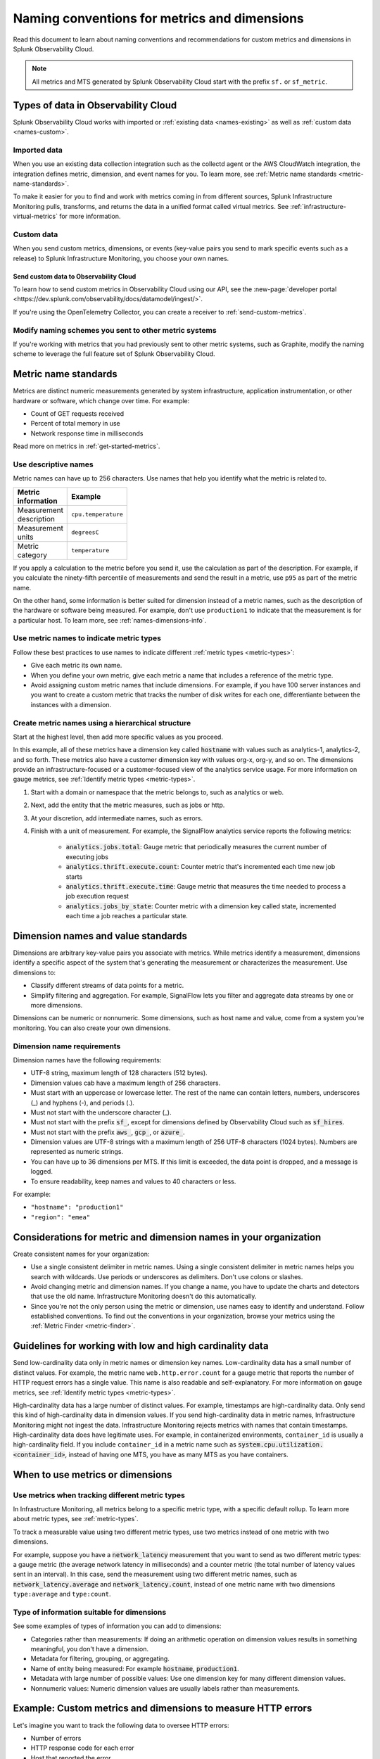 .. _metric-dimension-names:

*****************************************************************
Naming conventions for metrics and dimensions
*****************************************************************

.. meta::
  :description: Naming conventions for metric and dimensions in Splunk Observability Cloud.

Read this document to learn about naming conventions and recommendations for custom metrics and dimensions in Splunk Observability Cloud.

.. note:: All metrics and MTS generated by Splunk Observability Cloud start with the prefix ``sf.`` or ``sf_metric``.

Types of data in Observability Cloud
================================================

Splunk Observability Cloud works with imported or :ref:`existing data <names-existing>` as well as :ref:`custom data <names-custom>`. 

.. _names-existing:

Imported data
^^^^^^^^^^^^^^^^^^^^^^^^^^^^^^^^^^^^^^^^^^^^^^^^^^^^^^^

When you use an existing data collection integration such as the collectd agent or the AWS CloudWatch integration, the integration defines metric, dimension, and event names for you. To learn more, see :ref:`Metric name standards <metric-name-standards>`.

To make it easier for you to find and work with metrics coming in from different sources, Splunk Infrastructure Monitoring pulls, transforms, and returns the data in a unified format called virtual metrics. See :ref:`infrastructure-virtual-metrics` for more information.

.. _names-custom:
.. _name-custom-event:

Custom data
^^^^^^^^^^^^^^^^^^^^^^^^^^^^^^^^^^^^^^^^^^^^^^^^^^^^^^^

When you send custom metrics, dimensions, or events (key-value pairs you send to mark specific events such as a release) to Splunk Infrastructure Monitoring, you choose your own names. 

Send custom data to Observability Cloud
++++++++++++++++++++++++++++++++++++++++++++++++++++++++++++++++++++++++++++++++

To learn how to send custom metrics in Observability Cloud using our API, see the :new-page:`developer portal <https://dev.splunk.com/observability/docs/datamodel/ingest/>`.

If you're using the OpenTelemetry Collector, you can create a receiver to :ref:`send-custom-metrics`.

Modify naming schemes you sent to other metric systems
^^^^^^^^^^^^^^^^^^^^^^^^^^^^^^^^^^^^^^^^^^^^^^^^^^^^^^^^^^^^^^
If you're working with metrics that you had previously sent to other metric systems, such as Graphite, modify the naming scheme to leverage the full feature set of Splunk Observability Cloud. 

.. _metric-name-standards:

Metric name standards
=========================

Metrics are distinct numeric measurements generated by system infrastructure, application instrumentation, or other hardware or software, which change over time. For example: 

* Count of GET requests received
* Percent of total memory in use
* Network response time in milliseconds

Read more on metrics in :ref:`get-started-metrics`.

Use descriptive names 
^^^^^^^^^^^^^^^^^^^^^^^^^^^^^^^^^^^^^^^^^^^^^^^^^^^^^

Metric names can have up to 256 characters. Use names that help you identify what the metric is related to. 

.. list-table::
  :widths: 25 25 
  :width: 50
  :header-rows: 1

  * - :strong:`Metric information` 
    - :strong:`Example` 

  * - Measurement description
    - ``cpu.temperature``
  
  * - Measurement units  
    - ``degreesC``
  
  * - Metric category  
    - ``temperature``       

If you apply a calculation to the metric before you send it, use the calculation as part of the description. For example, if you calculate the ninety-fifth percentile of measurements and send the result in a metric, use ``p95`` as part of the metric name. 

On the other hand, some information is better suited for dimension instead of a metric names, such as the description of the hardware or software being measured. For example, don't use ``production1`` to indicate that the measurement is for a particular host. To learn more, see :ref:`names-dimensions-info`.

Use metric names to indicate metric types
^^^^^^^^^^^^^^^^^^^^^^^^^^^^^^^^^^^^^^^^^^^^^^^^^^^^

Follow these best practices to use names to indicate different :ref:`metric types <metric-types>`:

* Give each metric its own name.
* When you define your own metric, give each metric a name that includes a reference of the metric type.
* Avoid assigning custom metric names that include dimensions. For example, if you have 100 server instances and you want to create a custom metric that tracks the number of disk writes for each one, differentiante between the instances with a dimension. 

Create metric names using a hierarchical structure
^^^^^^^^^^^^^^^^^^^^^^^^^^^^^^^^^^^^^^^^^^^^^^^^^^^^^^^^^^^^^^^^^^^^^^^^

Start at the highest level, then add more specific values as you proceed. 

In this example, all of these metrics have a dimension key called :code:`hostname` with values such as analytics-1, analytics-2, and so forth. These metrics also have a customer dimension key with values org-x, org-y, and so on. The dimensions provide an infrastructure-focused or a customer-focused view of the analytics service usage. For more information on gauge metrics, see :ref:`Identify metric types <metric-types>`.

#. Start with a domain or namespace that the metric belongs to, such as analytics or web.
#. Next, add the entity that the metric measures, such as jobs or http.
#. At your discretion, add intermediate names, such as errors.
#. Finish with a unit of measurement. For example, the SignalFlow analytics service reports the following metrics:

    * :code:`analytics.jobs.total`: Gauge metric that periodically measures the current number of executing jobs
    * :code:`analytics.thrift.execute.count`: Counter metric that's incremented each time new job starts
    * :code:`analytics.thrift.execute.time`: Gauge metric that measures the time needed to process a job execution request
    * :code:`analytics.jobs_by_state`: Counter metric with a dimension key called state, incremented each time a job reaches a particular state.

.. _dimensions-name-standards:

Dimension names and value standards
=====================================

Dimensions are arbitrary key-value pairs you associate with metrics. While metrics identify a measurement, dimensions identify a specific aspect of the system that's generating the measurement or characterizes the measurement. Use dimensions to:

* Classify different streams of data points for a metric.
* Simplify filtering and aggregation. For example, SignalFlow lets you filter and aggregate data streams by one or more dimensions.

Dimensions can be numeric or nonnumeric. Some dimensions, such as host name and value, come from a system you're monitoring. You can also create your own dimensions. 

Dimension name requirements
^^^^^^^^^^^^^^^^^^^^^^^^^^^^^^^^^^^^^^^^^^^^^^^^^^^^^^^^^^^^^^^^^^^^^^^^^^^^

Dimension names have the following requirements:

* UTF-8 string, maximum length of 128 characters (512 bytes).
* Dimension values cab have a maximum length of 256 characters.
* Must start with an uppercase or lowercase letter. The rest of the name can contain letters, numbers, underscores (_) and hyphens (-), and periods (.).
* Must not start with the underscore character (_).
* Must not start with the prefix :code:`sf_`, except for dimensions defined by Observability Cloud such as :code:`sf_hires`.
* Must not start with the prefix :code:`aws_`, :code:`gcp_`, or :code:`azure_`.
*  Dimension values are UTF-8 strings with a maximum length of 256 UTF-8 characters (1024 bytes). Numbers are represented as numeric strings.
* You can have up to 36 dimensions per MTS. If this limit is exceeded, the data point is dropped, and a message is logged.
* To ensure readability, keep names and values to 40 characters or less.

For example:

* ``"hostname": "production1"``
* ``"region": "emea"``

.. _names-org:

Considerations for metric and dimension names in your organization
===============================================================================

Create consistent names for your organization: 

* Use a single consistent delimiter in metric names. Using a single consistent delimiter in metric names helps you search with wildcards. Use periods or underscores as delimiters. Don't use colons or slashes.

* Avoid changing metric and dimension names. If you change a name, you have to update the charts and detectors that use the old name. Infrastructure Monitoring doesn't do this automatically.

* Since you're not the only person using the metric or dimension, use names easy to identify and understand. Follow established conventions. To find out the conventions in your organization, browse your metrics using the :ref:`Metric Finder <metric-finder>`.

.. _guideline-cardinality:

Guidelines for working with low and high cardinality data
==========================================================

Send low-cardinality data only in metric names or dimension key names. Low-cardinality data has a small number of distinct values. For example, the metric name ``web.http.error.count`` for a gauge metric that reports the number of HTTP request errors has a single value. This name is also readable and self-explanatory. For more information on gauge metrics, see :ref:`Identify metric types <metric-types>`.

High-cardinality data has a large number of distinct values. For example, timestamps are high-cardinality data. Only send this kind of high-cardinality data in dimension values. If you send high-cardinality data in metric names, Infrastructure Monitoring might not ingest the data. Infrastructure Monitoring rejects metrics with names that contain timestamps. High-cardinality data does have legitimate uses. For example, in containerized environments, ``container_id`` is usually a high-cardinality field. If you include ``container_id`` in a metric name such as :code:`system.cpu.utilization.<container_id>`, instead of having one MTS, you have as many MTS as you have containers.

When to use metrics or dimensions
==========================================

Use metrics when tracking different metric types
^^^^^^^^^^^^^^^^^^^^^^^^^^^^^^^^^^^^^^^^^^^^^^^^^^^^^^^^^^

In Infrastructure Monitoring, all metrics belong to a specific metric type, with a specific default rollup. To learn more about metric types, see :ref:`metric-types`.

To track a measurable value using two different metric types, use two metrics instead of one metric with two dimensions. 

For example, suppose you have a :code:`network_latency` measurement that you want to send as two different metric types: a gauge metric (the average network latency in milliseconds) and a counter metric (the total number of latency values sent in an interval). In this case, send the measurement using two different metric names, such as :code:`network_latency.average` and :code:`network_latency.count`, instead of one metric name with two dimensions ``type:average`` and ``type:count``.

.. _names-dimensions-info:

Type of information suitable for dimensions
^^^^^^^^^^^^^^^^^^^^^^^^^^^^^^^^^^^^^^^^^^^^^^^^^^^^^^^^^^^^

See some examples of types of information you can add to dimensions:

* Categories rather than measurements: If doing an arithmetic operation on dimension values results in something meaningful, you don't have a dimension.
* Metadata for filtering, grouping, or aggregating.
* Name of entity being measured: For example :code:`hostname`, :code:`production1`.
* Metadata with large number of possible values: Use one dimension key for many different dimension values.
* Nonnumeric values: Numeric dimension values are usually labels rather than measurements.

.. _example-custom-metric:

Example: Custom metrics and dimensions to measure HTTP errors
========================================================================

Let's imagine you want to track the following data to oversee HTTP errors:

* Number of errors
* HTTP response code for each error
* Host that reported the error
* Service (app) that returned the error

Suppose you identify your data with a long metric name instead of a metric name and a dimension. For example, :code:`web.http.myhost.checkout.error.500.count` might be a long metric name that represents the number of HTTP response code 500 errors reported by the host named ``myhost`` for the service checkout.

If you use :code:`web.http.myhost.checkout.error.500.count`, you might encounter the following issues:

* To visualize this data in a Splunk Infrastructure Monitoring chart, you have to run a wildcard query with the syntax :code:`web.http.*.*.error.*.count`.
* To sum up the errors by host, service, or error type, you have to change the query.
* You can't use filters or dashboard variables in your chart.
* You have to define a separate metric name to track HTTP 400 errors, or errors reported by other hosts, or errors reported by other services.

Instead, use dimensions to track the same data:

1.  Define a metric name that describes the measurement you want, which is the number of HTTP errors: ``web.http.error.count``. The metric name includes the following:

    * :code:`web`: Your name for a family of metrics for web measurements
    * :code:`http.error`: Your name for the protocol you're measuring (http) and an aspect of the protocol (error)
    * :code:`count`: The unit of measure

2. Define dimensions that categorize the errors. The dimensions include the following:

   * :code:`host`: The host that reported the error
   * :code:`service`: The service that returned the error
   * :code:`error_type`: The HTTP response code for the error

This way, to visualize the error data using a chart, you can search for "error count" to locate the metric by name. When you create the chart, you can filter and aggregate incoming metric time series by host, service, error_type, or all three. You can add a dashboard filter so that when you view the chart in a specific dashboard, you don't have the chart itself.

